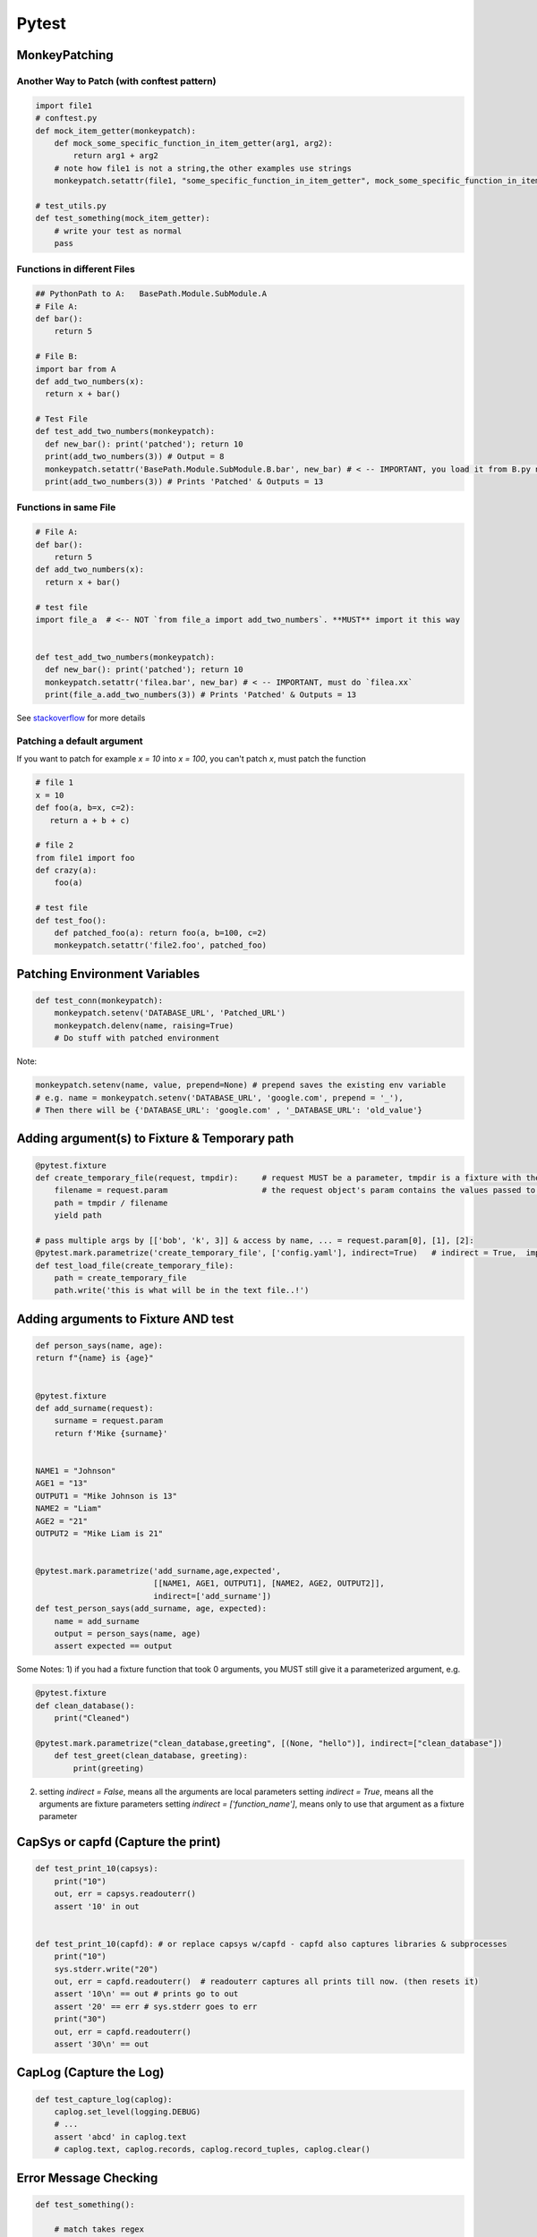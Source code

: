 Pytest
----------------

MonkeyPatching
================

Another Way to Patch (with conftest pattern)
++++++++++++++++++++++++++++++++++++++++++++

.. code-block:: python
    
   import file1
   # conftest.py
   def mock_item_getter(monkeypatch):
       def mock_some_specific_function_in_item_getter(arg1, arg2):
           return arg1 + arg2
       # note how file1 is not a string,the other examples use strings
       monkeypatch.setattr(file1, "some_specific_function_in_item_getter", mock_some_specific_function_in_item_getter)
   
   # test_utils.py
   def test_something(mock_item_getter):
       # write your test as normal
       pass

Functions in different Files
+++++++++++++++++++++++++++++
.. code-block:: python
    
    ## PythonPath to A:   BasePath.Module.SubModule.A
    # File A:
    def bar(): 
        return 5

    # File B:
    import bar from A
    def add_two_numbers(x):
      return x + bar()

    # Test File
    def test_add_two_numbers(monkeypatch):
      def new_bar(): print('patched'); return 10
      print(add_two_numbers(3)) # Output = 8
      monkeypatch.setattr('BasePath.Module.SubModule.B.bar', new_bar) # < -- IMPORTANT, you load it from B.py not A.py!!!!!!!
      print(add_two_numbers(3)) # Prints 'Patched' & Outputs = 13


Functions in same File
++++++++++++++++++++++

.. code-block:: python
    
    # File A:
    def bar(): 
        return 5
    def add_two_numbers(x):
      return x + bar()
    
    # test file
    import file_a  # <-- NOT `from file_a import add_two_numbers`. **MUST** import it this way 
    
    
    def test_add_two_numbers(monkeypatch):
      def new_bar(): print('patched'); return 10
      monkeypatch.setattr('filea.bar', new_bar) # < -- IMPORTANT, must do `filea.xx`
      print(file_a.add_two_numbers(3)) # Prints 'Patched' & Outputs = 13

See stackoverflow_ for more details

.. _stackoverflow: https://stackoverflow.com/questions/31306080/pytest-monkeypatch-isnt-working-on-imported-function

     
Patching a default argument
+++++++++++++++++++++++++++++++
If you want to patch for example `x = 10` into `x = 100`, you can't patch `x`, must patch the function

.. code-block:: python

   # file 1
   x = 10
   def foo(a, b=x, c=2):   
      return a + b + c)
   
   # file 2
   from file1 import foo
   def crazy(a):
       foo(a)
       
   # test file
   def test_foo():
       def patched_foo(a): return foo(a, b=100, c=2)
       monkeypatch.setattr('file2.foo', patched_foo)
       
   

Patching Environment Variables
=================================

.. code-block:: python
    
    def test_conn(monkeypatch):
        monkeypatch.setenv('DATABASE_URL', 'Patched_URL')
        monkeypatch.delenv(name, raising=True)
        # Do stuff with patched environment

Note:

.. code-block:: python
        
        monkeypatch.setenv(name, value, prepend=None) # prepend saves the existing env variable
        # e.g. name = monkeypatch.setenv('DATABASE_URL', 'google.com', prepend = '_'),
        # Then there will be {'DATABASE_URL': 'google.com' , '_DATABASE_URL': 'old_value'} 

Adding argument(s) to Fixture & Temporary path
==========================
.. code-block:: python

    @pytest.fixture
    def create_temporary_file(request, tmpdir):     # request MUST be a parameter, tmpdir is a fixture with the tmpdir location
        filename = request.param                    # the request object's param contains the values passed to it by the decorator
        path = tmpdir / filename
        yield path
    
    # pass multiple args by [['bob', 'k', 3]] & access by name, ... = request.param[0], [1], [2]:
    @pytest.mark.parametrize('create_temporary_file', ['config.yaml'], indirect=True)   # indirect = True,  important!
    def test_load_file(create_temporary_file):
        path = create_temporary_file
        path.write('this is what will be in the text file..!')
        

Adding arguments to Fixture AND test 
==========================
.. code-block:: python

    def person_says(name, age):
    return f"{name} is {age}"


    @pytest.fixture
    def add_surname(request):
        surname = request.param
        return f'Mike {surname}'


    NAME1 = "Johnson"
    AGE1 = "13"
    OUTPUT1 = "Mike Johnson is 13"
    NAME2 = "Liam"
    AGE2 = "21"
    OUTPUT2 = "Mike Liam is 21"


    @pytest.mark.parametrize('add_surname,age,expected', 
                             [[NAME1, AGE1, OUTPUT1], [NAME2, AGE2, OUTPUT2]],
                             indirect=['add_surname'])
    def test_person_says(add_surname, age, expected):
        name = add_surname
        output = person_says(name, age)
        assert expected == output

Some Notes:
1) if you had a fixture function that took 0 arguments,  you MUST still give it a parameterized argument, e.g.

.. code-block:: python


    @pytest.fixture
    def clean_database():
        print("Cleaned")

    @pytest.mark.parametrize("clean_database,greeting", [(None, "hello")], indirect=["clean_database"])
        def test_greet(clean_database, greeting):
            print(greeting)


2) setting `indirect = False`, means all the arguments are local parameters
   setting `indirect = True`, means all the arguments are fixture parameters
   setting `indirect = ['function_name']`, means only to use that argument as a fixture parameter
        
CapSys or capfd (Capture the print)
==================================

.. code-block:: python
        
    def test_print_10(capsys):
        print("10")
        out, err = capsys.readouterr()
        assert '10' in out


    def test_print_10(capfd): # or replace capsys w/capfd - capfd also captures libraries & subprocesses
        print("10")
        sys.stderr.write("20")
        out, err = capfd.readouterr()  # readouterr captures all prints till now. (then resets it)
        assert '10\n' == out # prints go to out
        assert '20' == err # sys.stderr goes to err
        print("30")
        out, err = capfd.readouterr()
        assert '30\n' == out


CapLog (Capture the Log)
==============================

.. code-block:: python

    def test_capture_log(caplog):
        caplog.set_level(logging.DEBUG)
        # ...
        assert 'abcd' in caplog.text
        # caplog.text, caplog.records, caplog.record_tuples, caplog.clear()

Error Message Checking
================

.. code-block:: python
    
    def test_something():
        
        # match takes regex
        with pytest.raises(KeyError, match='hahaha .* for') as e:
            raise KeyError('hahaha you stupidddddddd so whats for dinner')
        
        assert 'stupiddddd' in str(e.value)
    
    
Testing Tree
===================

.. code-block::
        
    tests
    |________ integration
    |         |___test_i_module1    # can't use the same name as unit/test_module1, so add an `_i_`
    |
    |________ unit
                |__test_module1
                |__test_module2


Make fixtures appear across all modules
========================================

Put fixtures in a conftest.py

.. code-block:: python

    # conftest.py
    @pytest.fixture(scope="session", autouse=True)
    def gcp_setup():
        print("SETTING UP GCP BUCKETS AND DATASET")
        yield
        print("TEARING DOWN GCP BUCKETS AND DATASET")
    
    @pytest.fixture
    def hello():
        print("Hello")
    

If autouse=True, then it will run regardless.
You can then use those fixtures without needing to import them, e.g.


.. code-block:: python

    # test_file.py
    def test_function(hello):
        assert 5+5 == 10
    
    # Output
    # SETTING UP GCP BUCKETS AND DATASET
    # Hello
    # TEARING DOWN GCP BUCKETS AND DATASET
   
   

Mocking
=================================

.. code-block:: python
    
    from mock import Mock, MagicMock  # 1 of the 2, but prefer MagicMock over Mock as it has special methods
    
    # Mocking class properties
    mocked_args = mock.Mock(arg1=3000)
    mocked_args.a = 1
    mocked_args.b = [1, 2, 3]
    print(mocked_args.a) # 1
    print(len(mocked_args.b)) # [1,2,3]
    
    # Mocking class methods
    mocked_args.my_func.return_value = ["file1", "file2"]
    assert mocked_args.my_func("any", "number", "of", "arguments", 123) == ["file1", "file2"]
    
    
    # MagicMock vs Mock, has some methods built in, e.g.
    len(mock.MagicMock(x=1, y=2))  # returns 0
    len(mock.Mock(x=1, y=2))  # errors

Mocking Properties
++++++++++++++++++++++

.. code-block:: python

    from mock import Mock, MagicMock, PropertyMock
    from my_project.ml import mlflow_actions
    
    mocked_mlflow = MagicMock()
    mocked_mlflow.start_run = PropertyMock()  # add start_run/end_run as properties
    mocked_mlflow.end_run = PropertyMock()
    
    monkeypatch.setattr(mlflow_actions, "mlflow", mocked_mlflow)  # patch it
    
    mocked_mlflow.start_run.assert_called_once()  # check it's been called
    mocked_mlflow.end_run.assert_not_called()  # check it's not been called


Mocking Datetime
++++++++++++++++++++

.. code-block:: python

    class MockedDatetime:
        @classmethod
        def now(cls, *args, **kwargs):
            return datetime(2021, 5, 2)

    # change datetime.now()'s date
    monkeypatch.setattr("root.folder.file1.datetime", MockedDatetime)

    


Ignoring doctests
==================================

```
>>> some_code('x', 'y', 'z') # doctest: +SKIP
```
